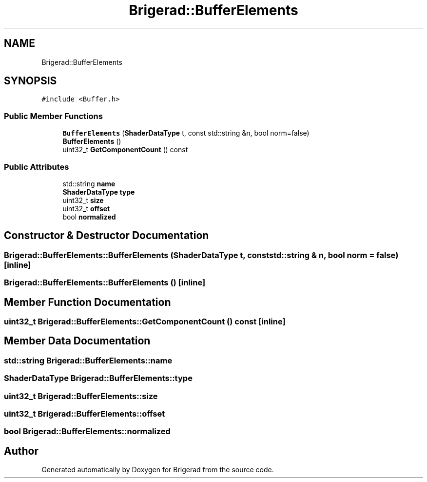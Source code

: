 .TH "Brigerad::BufferElements" 3 "Sun Feb 7 2021" "Version 0.2" "Brigerad" \" -*- nroff -*-
.ad l
.nh
.SH NAME
Brigerad::BufferElements
.SH SYNOPSIS
.br
.PP
.PP
\fC#include <Buffer\&.h>\fP
.SS "Public Member Functions"

.in +1c
.ti -1c
.RI "\fBBufferElements\fP (\fBShaderDataType\fP t, const std::string &n, bool norm=false)"
.br
.ti -1c
.RI "\fBBufferElements\fP ()"
.br
.ti -1c
.RI "uint32_t \fBGetComponentCount\fP () const"
.br
.in -1c
.SS "Public Attributes"

.in +1c
.ti -1c
.RI "std::string \fBname\fP"
.br
.ti -1c
.RI "\fBShaderDataType\fP \fBtype\fP"
.br
.ti -1c
.RI "uint32_t \fBsize\fP"
.br
.ti -1c
.RI "uint32_t \fBoffset\fP"
.br
.ti -1c
.RI "bool \fBnormalized\fP"
.br
.in -1c
.SH "Constructor & Destructor Documentation"
.PP 
.SS "Brigerad::BufferElements::BufferElements (\fBShaderDataType\fP t, const std::string & n, bool norm = \fCfalse\fP)\fC [inline]\fP"

.SS "Brigerad::BufferElements::BufferElements ()\fC [inline]\fP"

.SH "Member Function Documentation"
.PP 
.SS "uint32_t Brigerad::BufferElements::GetComponentCount () const\fC [inline]\fP"

.SH "Member Data Documentation"
.PP 
.SS "std::string Brigerad::BufferElements::name"

.SS "\fBShaderDataType\fP Brigerad::BufferElements::type"

.SS "uint32_t Brigerad::BufferElements::size"

.SS "uint32_t Brigerad::BufferElements::offset"

.SS "bool Brigerad::BufferElements::normalized"


.SH "Author"
.PP 
Generated automatically by Doxygen for Brigerad from the source code\&.
